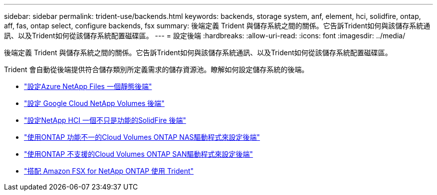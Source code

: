 ---
sidebar: sidebar 
permalink: trident-use/backends.html 
keywords: backends, storage system, anf, element, hci, solidfire, ontap, aff, fas, ontap select, configure backends, fsx 
summary: 後端定義 Trident 與儲存系統之間的關係。它告訴Trident如何與該儲存系統通訊、以及Trident如何從該儲存系統配置磁碟區。 
---
= 設定後端
:hardbreaks:
:allow-uri-read: 
:icons: font
:imagesdir: ../media/


[role="lead"]
後端定義 Trident 與儲存系統之間的關係。它告訴Trident如何與該儲存系統通訊、以及Trident如何從該儲存系統配置磁碟區。

Trident 會自動從後端提供符合儲存類別所定義需求的儲存資源池。瞭解如何設定儲存系統的後端。

* link:anf.html["設定Azure NetApp Files 一個靜態後端"^]
* link:gcnv.html["設定 Google Cloud NetApp Volumes 後端"^]
* link:element.html["設定NetApp HCI 一個不只是功能的SolidFire 後端"^]
* link:ontap-nas.html["使用ONTAP 功能不一的Cloud Volumes ONTAP NAS驅動程式來設定後端"^]
* link:ontap-san.html["使用ONTAP 不支援的Cloud Volumes ONTAP SAN驅動程式來設定後端"^]
* link:trident-fsx.html["搭配 Amazon FSX for NetApp ONTAP 使用 Trident"^]

